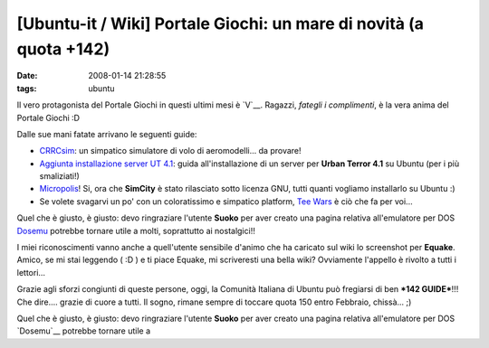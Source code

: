 [Ubuntu-it / Wiki] Portale Giochi: un mare di novità (a quota +142)
===================================================================

:date: 2008-01-14 21:28:55
:tags: ubuntu

Il vero protagonista del Portale Giochi in questi ultimi mesi è
`V`__. Ragazzi, *fategli i complimenti*, è la vera anima del Portale Giochi :D

.. _V: http://wiki.ubuntu-it.org/RiccardoFilippone

Dalle sue mani fatate arrivano le seguenti guide:

.. raw:: html

   <center>

|image0|

.. raw:: html

   </center>

-  `CRRCsim <http://wiki.ubuntu-it.org/Giochi/Simulazione/CrrcSim>`__:
   un simpatico simulatore di volo di aeromodelli... da provare!

-  `Aggiunta installazione server UT
   4.1 <http://wiki.ubuntu-it.org/Giochi/Azione/UrbanTerror>`__: guida
   all'installazione di un server per **Urban Terror 4.1** su Ubuntu
   (per i più smaliziati!)

-  `Micropolis <http://wiki.ubuntu-it.org/Giochi/Simulazione/Micropolis>`__!
   Si, ora che **SimCity** è stato rilasciato sotto licenza GNU, tutti
   quanti vogliamo installarlo su Ubuntu :)

-  Se volete svagarvi un po' con un coloratissimo e simpatico platform,
   `Tee Wars <http://wiki.ubuntu-it.org/Giochi/Puzzle/TeeWars>`__ è ciò
   che fa per voi...

Quel che è giusto, è giusto: devo ringraziare l'utente **Suoko** per
aver creato una pagina relativa all'emulatore per DOS
`Dosemu <http://wiki.ubuntu-it.org/Dosemu>`__ potrebbe tornare utile a
molti, soprattutto ai nostalgici!!

I miei riconoscimenti vanno anche a quell'utente sensibile d'animo che
ha caricato sul wiki lo screenshot per **Equake**. Amico, se mi stai
leggendo ( :D ) e ti piace Equake, mi scriveresti una bella wiki?
Ovviamente l'appello è rivolto a tutti i lettori...

Grazie agli sforzi congiunti di queste persone, oggi, la Comunità
Italiana di Ubuntu può fregiarsi di ben ***142 GUIDE***!!! Che dire....
grazie di cuore a tutti. Il sogno, rimane sempre di toccare quota 150
entro Febbraio, chissà... ;)

.. |image0| image:: http://dl.dropbox.com/u/369614/blog/img_red/CRRCsim.jpg

.. _CRRCsim: http://wiki.ubuntu-it.org/Giochi/Simulazione/CrrcSim
.. _Aggiunta installazione server UT 4.1: http://wiki.ubuntu-it.org/Giochi/Azione/UrbanTerror
.. _Micropolis: http://wiki.ubuntu-it.org/Giochi/Simulazione/Micropolis
.. _Tee Wars: http://wiki.ubuntu-it.org/Giochi/Puzzle/TeeWars

Quel che è giusto, è giusto: devo ringraziare l'utente **Suoko** per
aver creato una pagina relativa all'emulatore per DOS `Dosemu`__ potrebbe
tornare utile a

.. _Dosemu: http://wiki.ubuntu-it.org/Dosemu
